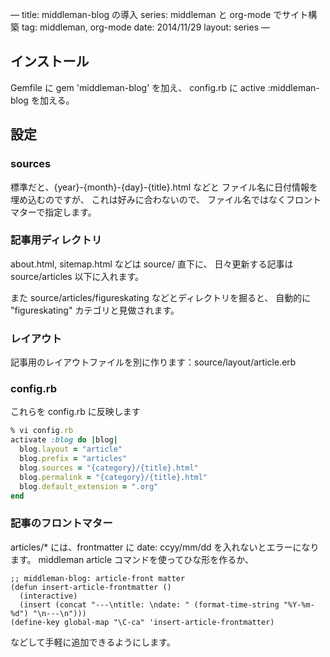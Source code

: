 ---
title: middleman-blog の導入
series: middleman と org-mode でサイト構築
tag: middleman, org-mode
date: 2014/11/29
layout: series
---

** インストール

Gemfile に gem 'middleman-blog' を加え、
config.rb に active :middleman-blog を加える。

** 設定

*** sources
標準だと、{year}-{month}-{day}-{title}.html などと
ファイル名に日付情報を埋め込むのですが、
これは好みに合わないので、
ファイル名ではなくフロントマターで指定します。

*** 記事用ディレクトリ
about.html, sitemap.html などは source/ 直下に、
日々更新する記事は source/articles 以下に入れます。

また source/articles/figureskating などとディレクトリを掘ると、
自動的に "figureskating" カテゴリと見做されます。

*** レイアウト
記事用のレイアウトファイルを別に作ります：source/layout/article.erb

*** config.rb 
これらを config.rb に反映します

#+BEGIN_SRC ruby
% vi config.rb
activate :blog do |blog|
  blog.layout = "article"
  blog.prefix = "articles"
  blog.sources = "{category}/{title}.html"
  blog.permalink = "{category}/{title}.html"
  blog.default_extension = ".org"
end
#+END_SRC

*** 記事のフロントマター
articles/* には、frontmatter に date: ccyy/mm/dd を入れないとエラーになります。
middleman article コマンドを使ってひな形を作るか、

#+BEGIN_SRC elisp
;; middleman-blog: article-front matter
(defun insert-article-frontmatter ()
  (interactive)
  (insert (concat "---\ntitle: \ndate: " (format-time-string "%Y-%m-%d") "\n---\n")))
(define-key global-map "\C-ca" 'insert-article-frontmatter)
#+END_SRC

などして手軽に追加できるようにします。
